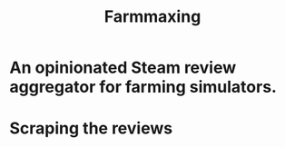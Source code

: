 #+title: Farmmaxing
* An opinionated Steam review aggregator for farming simulators.
* Scraping the reviews
#+begin_src emacs-lisp

#+end_src
